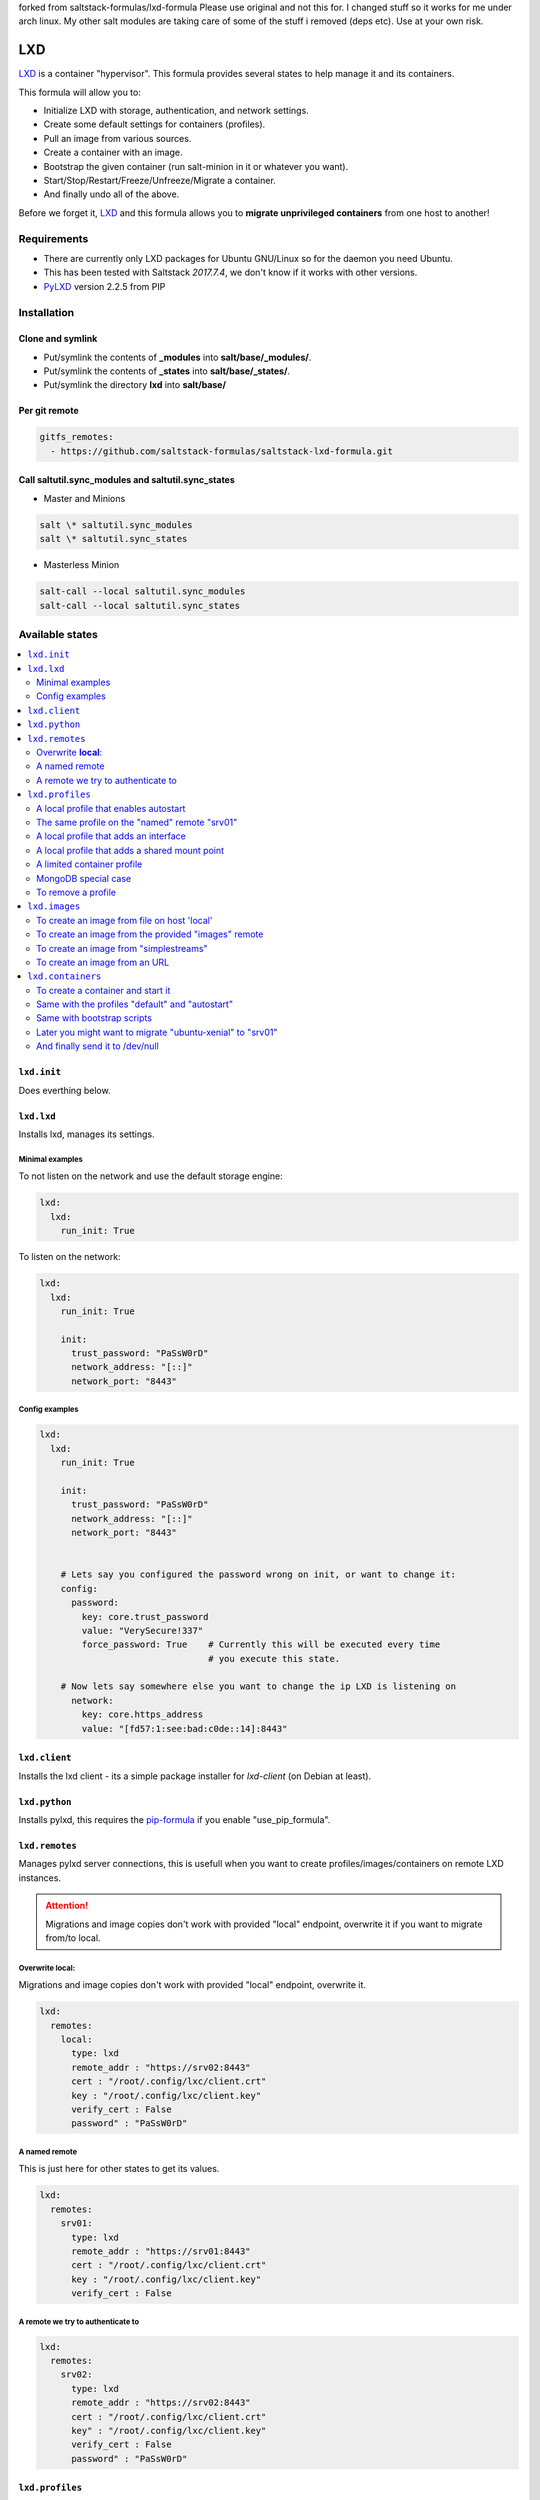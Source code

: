 forked from saltstack-formulas/lxd-formula
Please use original and not this for. I changed stuff so it works for me under arch linux.
My other salt modules are taking care of some of the stuff i removed (deps etc).
Use at your own risk.


===
LXD
===

`LXD`_ is a container "hypervisor". This formula provides
several states to help manage it and its containers.

This formula will allow you to:

- Initialize LXD with storage, authentication, and network settings.
- Create some default settings for containers (profiles).
- Pull an image from various sources.
- Create a container with an image.
- Bootstrap the given container (run salt-minion in it or whatever you want).
- Start/Stop/Restart/Freeze/Unfreeze/Migrate a container.
- And finally undo all of the above.

Before we forget it, `LXD`_ and this formula allows you to
**migrate unprivileged containers** from one host to another!

.. _LXD: https://linuxcontainers.org/lxd/


Requirements
============

- There are currently only LXD packages for Ubuntu GNU/Linux so for the daemon
  you need Ubuntu.
- This has been tested with Saltstack `2017.7.4`, we don't know if it
  works with other versions.
- `PyLXD`_ version 2.2.5 from PIP

.. _PyLXD: https://github.com/lxc/pylxd
.. _169: https://github.com/lxc/pylxd/pull/169

Installation
============

Clone and symlink
-----------------

- Put/symlink the contents of **_modules** into **salt/base/_modules/**.
- Put/symlink the contents of **_states** into **salt/base/_states/**.
- Put/symlink the directory **lxd** into **salt/base/**

Per git remote
--------------

.. code-block:: yaml

    gitfs_remotes:
      - https://github.com/saltstack-formulas/saltstack-lxd-formula.git


Call saltutil.sync_modules and saltutil.sync_states
---------------------------------------------------

- Master and Minions

.. code-block:: bash

    salt \* saltutil.sync_modules
    salt \* saltutil.sync_states

- Masterless Minion

.. code-block:: bash

    salt-call --local saltutil.sync_modules
    salt-call --local saltutil.sync_states

Available states
================

.. contents::
    :local:

``lxd.init``
-------------

Does everthing below.


``lxd.lxd``
-----------

Installs lxd, manages its settings.


Minimal examples
++++++++++++++++

To not listen on the network and use the default storage engine:

.. code-block:: yaml

    lxd:
      lxd:
        run_init: True

To listen on the network:

.. code-block:: yaml

    lxd:
      lxd:
        run_init: True

        init:
          trust_password: "PaSsW0rD"
          network_address: "[::]"
          network_port: "8443"


Config examples
+++++++++++++++

.. code-block:: yaml

    lxd:
      lxd:
        run_init: True

        init:
          trust_password: "PaSsW0rD"
          network_address: "[::]"
          network_port: "8443"


        # Lets say you configured the password wrong on init, or want to change it:
        config:
          password:
            key: core.trust_password
            value: "VerySecure!337"
            force_password: True    # Currently this will be executed every time
                                    # you execute this state.

        # Now lets say somewhere else you want to change the ip LXD is listening on
          network:
            key: core.https_address
            value: "[fd57:1:see:bad:c0de::14]:8443"



``lxd.client``
--------------

Installs the lxd client - its a simple package installer for `lxd-client` (on Debian at least).


``lxd.python``
--------------

Installs pylxd, this requires the `pip-formula`_ if you enable "use_pip_formula".

.. _pip-formula: https://github.com/saltstack-formulas/pip-formula


``lxd.remotes``
---------------

Manages pylxd server connections, this is usefull when you want
to create profiles/images/containers on remote LXD instances.

.. attention::

    Migrations and image copies don't work with provided "local" endpoint, overwrite it if you want to migrate from/to local.

Overwrite **local**:
++++++++++++++++++++

Migrations and image copies don't work with provided "local" endpoint, overwrite it.

.. code-block:: yaml

    lxd:
      remotes:
        local:
          type: lxd
          remote_addr : "https://srv02:8443"
          cert : "/root/.config/lxc/client.crt"
          key : "/root/.config/lxc/client.key"
          verify_cert : False
          password" : "PaSsW0rD"

A named remote
++++++++++++++

This is just here for other states to get its values.

.. code-block:: yaml

    lxd:
      remotes:
        srv01:
          type: lxd
          remote_addr : "https://srv01:8443"
          cert : "/root/.config/lxc/client.crt"
          key : "/root/.config/lxc/client.key"
          verify_cert : False

A remote we try to authenticate to
++++++++++++++++++++++++++++++++++

.. code-block:: yaml

    lxd:
      remotes:
        srv02:
          type: lxd
          remote_addr : "https://srv02:8443"
          cert : "/root/.config/lxc/client.crt"
          key" : "/root/.config/lxc/client.key"
          verify_cert : False
          password" : "PaSsW0rD"


``lxd.profiles``
----------------

Manages LXD profiles, profiles are something like defaults for a container,
you can add multiple profiles to a single container.

It's general a good idea to look how profiles look on the `wire`_:

.. _wire: https://github.com/lxc/lxd/blob/master/doc/rest-api.md#post-10

Also:

.. code-block:: bash

   salt-call lxd.profile_list --out=json [ --local ]

   salt-call lxd.container_list --out=json [ --local ]

gives nice informations about profile config keys and devices.


A local profile that enables autostart
++++++++++++++++++++++++++++++++++++++


.. code-block:: yaml

    lxd:
      profiles:
        local:    # local is special, it means local unix socket, no authentication needed.
          autostart:
            config:
              # Enable autostart
              boot.autostart: 1
              # Delay between containers in seconds.
              boot.autostart.delay: 2
              # The lesser the later it gets started on autostart.
              boot.autostart.priority: 1


The same profile on the "named" remote "srv01"
++++++++++++++++++++++++++++++++++++++++++++++

.. code-block:: yaml

    lxd:
      profiles:
        srv01:    # Notice the change from "local" to "srv01"
          autostart:
            config:
              # Enable autostart
              boot.autostart: 1
              # Delay between containers in seconds.
              boot.autostart.delay: 2
              # The lesser the later it gets started on autostart.
              boot.autostart.priority: 1


A local profile that adds an interface
++++++++++++++++++++++++++++++++++++++

.. code-block:: yaml

    lxd:
      profiles:
        local:
          add_eth1:
            devices:
              eth1:
                type: "nic"
                nictype": "bridged"
                parent": "br1"


A local profile that adds a shared mount point
++++++++++++++++++++++++++++++++++++++++++++++

.. code-block:: yaml

    lxd:
      profiles:
        local:
          shared_mount:
            devices:
              shared_mount:
                type: "disk"
                # Source on the host
                source: "/home/shared"
                # Path in the container
                path: "home/shared"


A limited container profile
+++++++++++++++++++++++++++

See `stgraber's blog`_

.. _stgraber's blog: https://www.stgraber.org/2016/03/26/lxd-2-0-resource-control-412/

.. code-block:: yaml

    lxd:
      profiles:
        local:
          small:
            config:
              limits.cpu: 1
              limits.memory: 512MB
            device:
              root:
                limits.read: 20Iops
                limits.write: 10Iops


MongoDB special case
++++++++++++++++++++

If you use the MongoDB _ext_pillar_, you will notice that it doesn't like
dots in field names, this is why we added a special case for that:

.. code-block:: yaml

    lxd:
      profiles:
        local:
          autostart:
            config:
              # Notice the key/value style here
              - key: boot.autostart
                value: 1
              - key: boot.autostart.delay
                value: 2
              - key: boot.autostart.priority
                value: 1


To remove a profile
+++++++++++++++++++

.. code-block:: yaml

    lxd:
      profiles:
        local:
          autostart:
            absent: True


``lxd.images``
--------------

Manages LXD images.

To create an image from file on host 'local'
++++++++++++++++++++++++++++++++++++++++++++

.. code-block:: yaml

    lxd:
      images:
        local:
          busybox:
            name: busybox     # Its alias
            source:
              type: file
              filename: salt://lxd/files/busybox.tar.xz
              saltenv: base


To create an image from the provided "images" remote
++++++++++++++++++++++++++++++++++++++++++++++++++++

On `images.linuxcontainers.org`_ you see a list of available images.

.. _images.linuxcontainers.org: http://images.linuxcontainers.org/

And with ``lxc image list images:`` you get a list of aliases.

.. code-block:: yaml

    lxd:
      images:
        local:
          xenial_amd64:
            name: xenial/amd64    # Its alias
            source:
              name: ubuntu/xenial/amd64
              remote: images_linuxcontainers_org    # See map.jinja for it
            aliases: ['x', 'xa64']  # More aliases
            public: False
            auto_update: True


To create an image from "simplestreams"
+++++++++++++++++++++++++++++++++++++++

We also implemented a way to copy images from simplestreams, to do so:

.. code-block:: yaml

    lxd:
      images:
        local:
          trusty_amd64:
            source:
              name: trusty/amd64
              remote: ubuntu    # See map.jinja for it
            aliases: ['t', 'ta64']  # More aliases
            public: False
            auto_update: True

Those simplestreams images have cloud-init integrated! Use

    $ lxc image alias list ubuntu:

to get a list of available aliases.


To create an image from an URL
++++++++++++++++++++++++++++++

.. code-block:: yaml

    lxd:
      images:
        local:
          trusty_amd64:
            source:
              type: url
              url: https://dl.stgraber.org/lxd
            aliases: ['busybox-amd64']  # More aliases
            public: False
            auto_update: True


``lxd.containers``
------------------

Manages LXD containers, this includes `lxd.images`, `lxd.profiles`, and `lxd.remotes`.


To create a container and start it
++++++++++++++++++++++++++++++++++

From the image alias "xenial/amd64"

.. code-block:: yaml

    lxd:
      containers:
        local:
          ubuntu-xenial:
            running: True
            source: xenial/amd64


Same with the profiles "default" and "autostart"
++++++++++++++++++++++++++++++++++++++++++++++++

We also add a higher start priority and a device eth1

.. code-block:: yaml

    lxd:
      containers:
        local:
          ubuntu-xenial2:
            running: True
            source: xenial/amd64
            profiles:
              - default
              - autostart
            config:
              boot.autostart.priority: 1000
            devices:
              eth1:
                type: "nic"
                nictype": "bridged"
                parent": "br1"
            opts:
              require:
                - lxd_profile: lxd_profile_local_autostart

Same with bootstrap scripts
++++++++++++++++++++++++++

.. code-block:: yaml

    lxd:
      containers:
        local:
          xenial3:
            profiles: [default, autostart]
            running: true
            source: xenial/amd64
            bootstrap_scripts:
              - cmd: [ '/bin/sleep', '2' ]

              - src: salt://lxd/scripts/bootstrap.sh
                dst: /root/bootstrap.sh
                cmd: [ '/root/bootstrap.sh', 'xenial3', 'pcdummy.lan', 'salt.pcdummy.lan', 'true' ]

              - cmd: [ '/usr/bin/salt-call', 'state.apply' ]

Later you might want to migrate "ubuntu-xenial" to "srv01"
++++++++++++++++++++++++++++++++++++++++++++++++++++++++++

.. code-block:: yaml

    lxd:
      containers:
        srv01:
          ubuntu-xenial:
            migrated: True
            stop_and_start: True    # No live-migration but start/stop.
            source: local       # Note that we've overwritten "local",
                                # else this wont work!


And finally send it to /dev/null
++++++++++++++++++++++++++++++++

.. code-block:: yaml

    lxd:
      containers:
        srv01:
          ubuntu-xenial:
            absent: True
            stop: True


LXD execution Module
====================

Please see `execution_module doc`_ for it, or better directly the well documented
sourcecode of the `LXD Module`_.

.. _execution_module doc: doc/execution_module.rst
.. _LXD Module: _modules/lxd.py


Authors
=======

`René Jochum`_ <rene@jochums.at>

.. _René Jochum: https://rene.jochums.at

Kees Bos <k.bos@capitar.com>


License
=======

Apache Version 2.0
